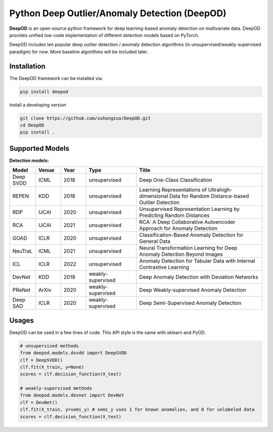 Python Deep Outlier/Anomaly Detection (DeepOD)
==================================================

.. image:: https://github.com/xuhongzuo/DeepOD/actions/workflows/testing_conda.yml/badge.svg
   :target: https://github.com/xuhongzuo/DeepOD/actions/workflows/testing_conda.yml
   :alt: testing

.. image:: https://github.com/xuhongzuo/DeepOD/actions/workflows/testing.yml/badge.svg
   :target: https://github.com/xuhongzuo/DeepOD/actions/workflows/testing.yml
   :alt: testing2

.. image:: https://coveralls.io/repos/github/xuhongzuo/DeepOD/badge.svg?branch=main
    :target: https://coveralls.io/github/xuhongzuo/DeepOD?branch=main
    :alt: coveralls

.. image:: https://static.pepy.tech/personalized-badge/deepod?period=total&units=international_system&left_color=black&right_color=orange&left_text=Downloads
   :target: https://pepy.tech/project/deepod
   :alt: downloads
   

**DeepOD** is an open-source python framework for deep learning-based anomaly detection on multivariate data. DeepOD provides unified low-code implementation of different detection models based on PyTorch.


DeepOD includes ten popular deep outlier detection / anomaly detection algorithms (in unsupervised/weakly-supervised paradigm) for now. More baseline algorithms will be included later.



Installation
~~~~~~~~~~~~~~
The DeepOD framework can be installed via:


.. code-block:: bash


    pip install deepod


install a developing version


.. code-block:: bash


    git clone https://github.com/xuhongzuo/DeepOD.git
    cd DeepOD
    pip install .


Supported Models
~~~~~~~~~~~~~~~~~

**Detection models:**

.. csv-table:: 
 :header: "Model", "Venue", "Year", "Type", "Title"  
 :widths: 4, 4, 4, 8, 20 

 Deep SVDD, ICML, 2018, unsupervised, Deep One-Class Classification  
 REPEN, KDD, 2018, unsupervised, Learning Representations of Ultrahigh-dimensional Data for Random Distance-based Outlier Detection
 RDP, IJCAI, 2020, unsupervised, Unsupervised Representation Learning by Predicting Random Distances  
 RCA, IJCAI, 2021, unsupervised, RCA: A Deep Collaborative Autoencoder Approach for Anomaly Detection
 GOAD, ICLR, 2020, unsupervised, Classification-Based Anomaly Detection for General Data
 NeuTraL, ICML, 2021, unsupervised, Neural Transformation Learning for Deep Anomaly Detection Beyond Images
 ICL, ICLR, 2022, unsupervised, Anomaly Detection for Tabular Data with Internal Contrastive Learning
 DevNet, KDD, 2019, weakly-supervised, Deep Anomaly Detection with Deviation Networks
 PReNet, ArXiv, 2020, weakly-supervised, Deep Weakly-supervised Anomaly Detection
 Deep SAD, ICLR, 2020, weakly-supervised, Deep Semi-Supervised Anomaly Detection


Usages
~~~~~~~~~~~~~~~~~


DeepOD can be used in a few lines of code. This API style is the same with sklearn and PyOD.


.. code-block:: python


    # unsupervised methods
    from deepod.models.dsvdd import DeepSVDD
    clf = DeepSVDD()
    clf.fit(X_train, y=None)
    scores = clf.decision_function(X_test)

    # weakly-supervised methods
    from deepod.models.devnet import DevNet
    clf = DevNet()
    clf.fit(X_train, y=semi_y) # semi_y uses 1 for known anomalies, and 0 for unlabeled data
    scores = clf.decision_function(X_test)

